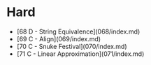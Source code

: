 * Hard
- [68 D - String Equivalence](068/index.md)
- [69 C - Align](069/index.md)
- [70 C - Snuke Festival](070/index.md)
- [71 C - Linear Approximation](071/index.md)
